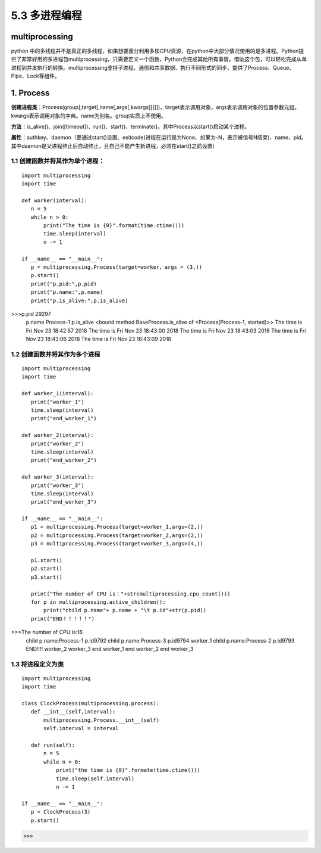 ===========================
5.3 多进程编程
===========================

multiprocessing
=============

python 中的多线程并不是真正的多线程，如果想要重分利用多核CPU资源，在python中大部分情况使用的是多进程。Python提供了非常好用的多进程包multiprocessing，只需要定义一个函数，Python会完成其他所有事情。借助这个包，可以轻松完成从单进程到并发执行的转换。multiprocessing支持子进程、通信和共享数据、执行不同形式的同步，提供了Process、Queue、Pipe、Lock等组件。

1. Process
==========

**创建进程类**：Process(group[,target[,name[,args[,kwargs]]]]])，target表示调用对象，args表示调用对象的位置参数元组。kwargs表示调用对象的字典。name为别名。group实质上不使用。

**方法**：is_alive()、join([timeout])、run()、start()、terminate()。其中Process以start()启动某个进程。

**属性**：authkey、daemon（要通过start()设置、exitcode(进程在运行是为None、如果为-N，表示被信号N结束)、name、pid。其中daemon是父进程终止后自动终止，且自己不能产生新进程，必须在start()之前设置）

1.1 创建函数并将其作为单个进程：
>>>>>>>>>>>>>>>>>>>>>>

::

 import multiprocessing
 import time

 def worker(interval):
    n = 5
    while n > 0:
        print("The time is {0}".format(time.ctime()))
        time.sleep(interval)
        n -= 1

 if __name__ == "__main__":
    p = multiprocessing.Process(target=worker，args = (3,))
    p.start()
    print("p.pid:",p.pid)
    print("p.name:",p.name)
    print("p.is_alive:",p.is_alive)




>>>p.pid 29297
        p.name Process-1
        p.is_alive <bound method BaseProcess.is_alive of <Process(Process-1, started)>>
        The time is Fri Nov 23 18:42:57 2018
        The time is Fri Nov 23 18:43:00 2018
        The time is Fri Nov 23 18:43:03 2018
        The time is Fri Nov 23 18:43:06 2018
        The time is Fri Nov 23 18:43:09 2018

1.2 创建函数并将其作为多个进程
>>>>>>>>>>>>>>>>>>>>>>>

::

 import multiprocessing
 import time

 def worker_1(interval):
    print("worker_1")
    time.sleep(interval)
    print("end_worker_1")

 def worker_2(interval):
    print("worker_2")
    time.sleep(interval)
    print("end_worker_2")

 def worker_3(interval):
    print("worker_3")
    time.sleep(interval)
    print("end_worker_3")

 if __name__ == "__main__":
    p1 = multiprocessing.Process(target=worker_1,args=(2,))
    p2 = multiprocessing.Process(target=worker_2,args=(2,))
    p3 = multiprocessing.Process(target=worker_3,args=(4,))

    p1.start()
    p2.start()
    p3.start()

    print("The number of CPU is："+str(multiprocessing.cpu_count()))
    for p in multiprocessing.active_children():
        print("child p.name"+ p.name + "\t p.id"+str(p.pid))
    print("END！！！！！")


>>>The number of CPU is:16
        child p.name:Process-1	 p.id9792
        child p.name:Process-3	 p.id9794
        worker_1
        child p.name:Process-2	 p.id9793
        END!!!!
        worker_2
        worker_3
        end worker_1
        end worker_2
        end worker_3

1.3 将进程定义为类
>>>>>>>>>>>>>>>

::

 import multiprocessing
 import time

 class ClockProcess(multiprocessing.process):
    def __int__(self,interval):
        multiprocessing.Process.__int__(self)
        self.interval = interval

    def run(self):
        n = 5
        while n > 0:
            print("the time is {0}".formate(time.ctime()))
            time.sleep(self.interval)
            n -= 1

 if __name__ == "__main__":
    p = ClockProcess(3)
    p.start()

>>>



